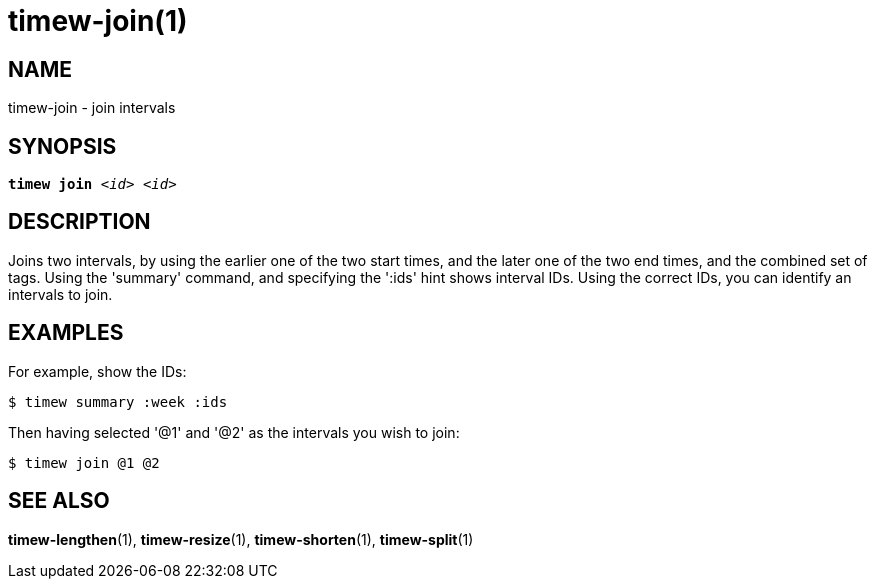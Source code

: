 = timew-join(1)

== NAME
timew-join - join intervals

== SYNOPSIS
[verse]
*timew join* _<id> <id>_

== DESCRIPTION
Joins two intervals, by using the earlier one of the two start times, and the later one of the two end times, and the combined set of tags.
Using the 'summary' command, and specifying the ':ids' hint shows interval IDs.
Using the correct IDs, you can identify an intervals to join.

== EXAMPLES
For example, show the IDs:

    $ timew summary :week :ids

Then having selected '@1' and '@2' as the intervals you wish to join:

    $ timew join @1 @2

== SEE ALSO
**timew-lengthen**(1),
**timew-resize**(1),
**timew-shorten**(1),
**timew-split**(1)
